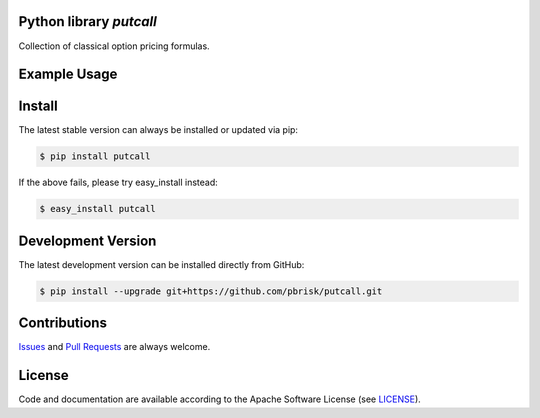 
Python library *putcall*
------------------------

.. image:: https://img.shields.io/codeship/621a4060-ba8a-0137-eb4a-4a1d2f2d4303/master.svg
   :target: https://codeship.com//projects/364830
   :alt: CodeShip

.. image:: https://travis-ci.org/sonntagsgesicht/putcall.svg?branch=master
   :target: https://travis-ci.org/sonntagsgesicht/putcall
   :alt: Travis ci

.. image:: https://img.shields.io/readthedocs/putcall
   :target: http://putcall.readthedocs.io
   :alt: Read the Docs

.. image:: https://img.shields.io/codefactor/grade/github/sonntagsgesicht/putcall/master
   :target: https://www.codefactor.io/repository/github/sonntagsgesicht/putcall
   :alt: CodeFactor Grade

.. image:: https://img.shields.io/codeclimate/maintainability/sonntagsgesicht/putcall
   :target: https://codeclimate.com/github/sonntagsgesicht/putcall/maintainability
   :alt: Code Climate maintainability

.. image:: https://img.shields.io/codecov/c/github/sonntagsgesicht/putcall
   :target: https://codecov.io/gh/sonntagsgesicht/putcall
   :alt: Codecov

.. image:: https://img.shields.io/lgtm/grade/python/g/sonntagsgesicht/putcall.svg
   :target: https://lgtm.com/projects/g/sonntagsgesicht/putcall/context:python/
   :alt: lgtm grade

.. image:: https://img.shields.io/lgtm/alerts/g/sonntagsgesicht/putcall.svg
   :target: https://lgtm.com/projects/g/sonntagsgesicht/putcall/alerts/
   :alt: total lgtm alerts

.. image:: https://img.shields.io/github/license/sonntagsgesicht/putcall
   :target: https://github.com/sonntagsgesicht/putcall/raw/master/LICENSE
   :alt: GitHub

.. image:: https://img.shields.io/github/release/sonntagsgesicht/putcall?label=github
   :target: https://github.com/sonntagsgesicht/putcall/releases
   :alt: GitHub release

.. image:: https://img.shields.io/pypi/v/putcall
   :target: https://pypi.org/project/putcall/
   :alt: PyPI Version

.. image:: https://img.shields.io/pypi/pyversions/putcall
   :target: https://pypi.org/project/putcall/
   :alt: PyPI - Python Version

.. image:: https://img.shields.io/pypi/dm/putcall
   :target: https://pypi.org/project/putcall/
   :alt: PyPI Downloads

Collection of classical option pricing formulas.


Example Usage
-------------

.. doctest::

    >>> from putcall import black_scholes

    >>> spot_value = 100
    >>> strike_value = 105
    >>> vol_value = 0.2
    >>> time_value = 2.0
    >>> is_call_bool = True
    >>> rate = 0.05

    >>> black_scholes(spot_value, strike_value, vol_value, time_value, is_call_bool, rate)
    13.639602713024757


Install
-------

The latest stable version can always be installed or updated via pip:

.. code-block:: bash

    $ pip install putcall

If the above fails, please try easy_install instead:

.. code-block:: bash

    $ easy_install putcall


Development Version
-------------------

The latest development version can be installed directly from GitHub:

.. code-block:: bash

    $ pip install --upgrade git+https://github.com/pbrisk/putcall.git


Contributions
-------------

.. _issues: https://github.com/pbrisk/putcall/issues
.. __: https://github.com/pbrisk/putcall/pulls

Issues_ and `Pull Requests`__ are always welcome.


License
-------

.. __: https://github.com/pbrisk/putcall/raw/master/LICENSE

Code and documentation are available according to the Apache Software License (see LICENSE__).


